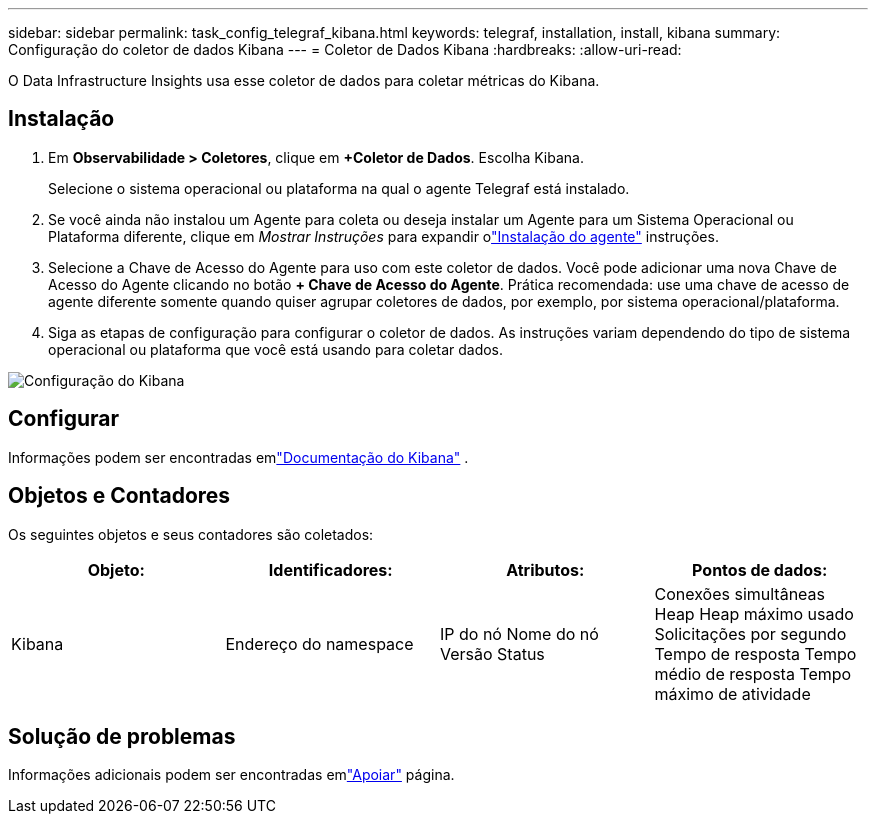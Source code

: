 ---
sidebar: sidebar 
permalink: task_config_telegraf_kibana.html 
keywords: telegraf, installation, install, kibana 
summary: Configuração do coletor de dados Kibana 
---
= Coletor de Dados Kibana
:hardbreaks:
:allow-uri-read: 


[role="lead"]
O Data Infrastructure Insights usa esse coletor de dados para coletar métricas do Kibana.



== Instalação

. Em *Observabilidade > Coletores*, clique em *+Coletor de Dados*.  Escolha Kibana.
+
Selecione o sistema operacional ou plataforma na qual o agente Telegraf está instalado.

. Se você ainda não instalou um Agente para coleta ou deseja instalar um Agente para um Sistema Operacional ou Plataforma diferente, clique em _Mostrar Instruções_ para expandir olink:task_config_telegraf_agent.html["Instalação do agente"] instruções.
. Selecione a Chave de Acesso do Agente para uso com este coletor de dados.  Você pode adicionar uma nova Chave de Acesso do Agente clicando no botão *+ Chave de Acesso do Agente*.  Prática recomendada: use uma chave de acesso de agente diferente somente quando quiser agrupar coletores de dados, por exemplo, por sistema operacional/plataforma.
. Siga as etapas de configuração para configurar o coletor de dados.  As instruções variam dependendo do tipo de sistema operacional ou plataforma que você está usando para coletar dados.


image:KibanaDCConfigLinux.png["Configuração do Kibana"]



== Configurar

Informações podem ser encontradas emlink:https://www.elastic.co/guide/index.html["Documentação do Kibana"] .



== Objetos e Contadores

Os seguintes objetos e seus contadores são coletados:

[cols="<.<,<.<,<.<,<.<"]
|===
| Objeto: | Identificadores: | Atributos: | Pontos de dados: 


| Kibana | Endereço do namespace | IP do nó Nome do nó Versão Status | Conexões simultâneas Heap Heap máximo usado Solicitações por segundo Tempo de resposta Tempo médio de resposta Tempo máximo de atividade 
|===


== Solução de problemas

Informações adicionais podem ser encontradas emlink:concept_requesting_support.html["Apoiar"] página.
